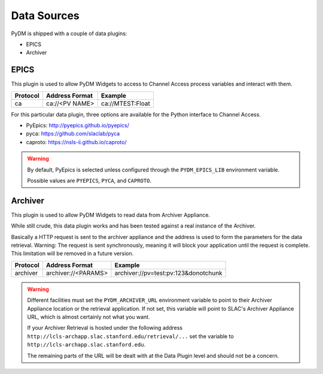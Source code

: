 Data Sources
============

PyDM is shipped with a couple of data plugins:

- EPICS
- Archiver

EPICS
-----

This plugin is used to allow PyDM Widgets to access to Channel Access process variables and interact with them.

========    ==============  ================
Protocol    Address Format  Example
========    ==============  ================
ca          ca://<PV NAME>  ca://MTEST:Float
========    ==============  ================


For this particular data plugin, three options are available for the Python interface to Channel Access.

- PyEpics: http://pyepics.github.io/pyepics/

- pyca: https://github.com/slaclab/pyca

- caproto: https://nsls-ii.github.io/caproto/

.. warning::
   By default, PyEpics is selected unless configured through the ``PYDM_EPICS_LIB`` environment variable.

   Possible values are ``PYEPICS``,  ``PYCA``, and ``CAPROTO``.

Archiver
--------

This plugin is used to allow PyDM Widgets to read data from Archiver Appliance.

While still crude, this data plugin works and has been tested against a real instance of the Archiver.

Basically a HTTP request is sent to the archiver appliance and the address is used to form the parameters for the data
retrieval.  Warning: The request is sent synchronously, meaning it will block your application until the request is
complete.  This limitation will be removed in a future version.

========    ===================  ====================================
Protocol    Address Format       Example
========    ===================  ====================================
archiver    archiver://<PARAMS>  archiver://pv=test:pv:123&donotchunk
========    ===================  ====================================

.. warning::
   Different facilities must set the ``PYDM_ARCHIVER_URL`` environment variable to point to their Archiver Appliance
   location or the retrieval application. If not set, this variable will point to SLAC's Archiver Appliance URL, which
   is almost certainly not what you want.

   If your Archiver Retrieval is hosted under the following address ``http://lcls-archapp.slac.stanford.edu/retrieval/...``
   set the variable to ``http://lcls-archapp.slac.stanford.edu``.

   The remaining parts of the URL will be dealt with at the Data Plugin level and should not be a concern.


